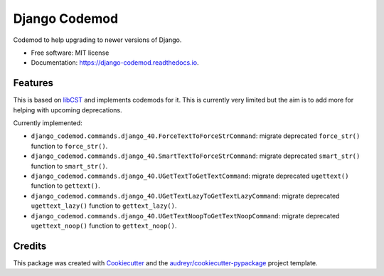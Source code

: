 ==============
Django Codemod
==============


.. image:: https://img.shields.io/pypi/v/django-codemod.svg
        :target: https://pypi.python.org/pypi/django-codemod

.. image:: https://img.shields.io/travis/browniebroke/django-codemod.svg
        :target: https://travis-ci.com/browniebroke/django-codemod

.. image:: https://readthedocs.org/projects/django-codemod/badge/?version=latest
        :target: https://django-codemod.readthedocs.io/en/latest/?badge=latest
        :alt: Documentation Status
.. image:: https://pyup.io/repos/github/browniebroke/django-codemod/shield.svg
     :target: https://pyup.io/repos/github/browniebroke/django-codemod/
     :alt: Updates

Codemod to help upgrading to newer versions of Django.

* Free software: MIT license
* Documentation: https://django-codemod.readthedocs.io.

Features
--------

This is based on `libCST <https://libcst.readthedocs.io/en/latest/index.html>`_
and implements codemods for it. This is currently very limited but the aim is
to add more for helping with upcoming deprecations.

Currently implemented:

* ``django_codemod.commands.django_40.ForceTextToForceStrCommand``: migrate deprecated
  ``force_str()`` function to ``force_str()``.

* ``django_codemod.commands.django_40.SmartTextToForceStrCommand``: migrate deprecated
  ``smart_str()`` function to ``smart_str()``.

* ``django_codemod.commands.django_40.UGetTextToGetTextCommand``: migrate deprecated
  ``ugettext()`` function to ``gettext()``.

* ``django_codemod.commands.django_40.UGetTextLazyToGetTextLazyCommand``: migrate deprecated
  ``ugettext_lazy()`` function to ``gettext_lazy()``.

* ``django_codemod.commands.django_40.UGetTextNoopToGetTextNoopCommand``: migrate deprecated
  ``ugettext_noop()`` function to ``gettext_noop()``.

Credits
-------

This package was created with Cookiecutter_ and the `audreyr/cookiecutter-pypackage`_ project template.

.. _Cookiecutter: https://github.com/audreyr/cookiecutter
.. _`audreyr/cookiecutter-pypackage`: https://github.com/audreyr/cookiecutter-pypackage
